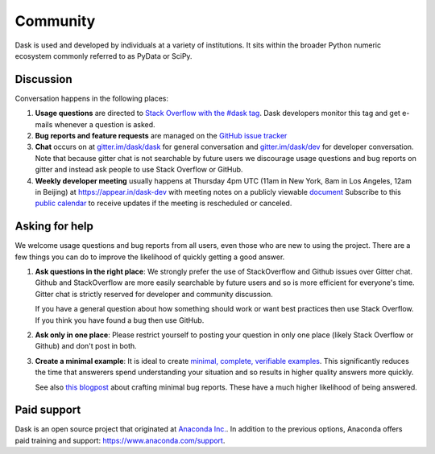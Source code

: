 Community
=========

Dask is used and developed by individuals at a variety of institutions.  It
sits within the broader Python numeric ecosystem commonly referred to as PyData
or SciPy.

Discussion
----------

Conversation happens in the following places:

1.  **Usage questions** are directed to `Stack Overflow with the #dask tag`_.
    Dask developers monitor this tag and get e-mails whenever a question is
    asked.
2.  **Bug reports and feature requests** are managed on the `GitHub issue
    tracker`_
3.  **Chat** occurs on at `gitter.im/dask/dask <https://gitter.im/dask/dask>`_
    for general conversation and `gitter.im/dask/dev
    <https://gitter.im/dask/dev>`_ for developer conversation.  Note that
    because gitter chat is not searchable by future users we discourage usage
    questions and bug reports on gitter and instead ask people to use Stack
    Overflow or GitHub.
4.  **Weekly developer meeting** usually happens at Thursday 4pm UTC (11am in New
    York, 8am in Los Angeles, 12am in Beijing) at https://appear.in/dask-dev
    with meeting notes on a publicly viewable `document
    <https://docs.google.com/document/d/1nh50G7K1xR4lPfo6ynDC7O6L-qUvM0FiXaxKeWelNw8/edit?usp=sharing>`_
    Subscribe to this `public calendar <https://calendar.google.com/calendar/ical/4l0vts0c1cgdbq5jhcogj55sfs%40group.calendar.google.com/public/basic.ics>`_
    to receive updates if the meeting is rescheduled or canceled.

.. _`Stack Overflow with the #dask tag`: http://stackoverflow.com/questions/tagged/dask
.. _`Github issue tracker`: https://github.com/dask/dask/issues/


Asking for help
---------------

We welcome usage questions and bug reports from all users, even those who are
new to using the project.  There are a few things you can do to improve the
likelihood of quickly getting a good answer.

1.  **Ask questions in the right place**:  We strongly prefer the use
    of StackOverflow and Github issues over Gitter chat.  Github and
    StackOverflow are more easily searchable by future users and so is more
    efficient for everyone's time.  Gitter chat is strictly reserved for
    developer and community discussion.

    If you have a general question about how something should work or
    want best practices then use Stack Overflow.  If you think you have found a
    bug then use GitHub.

2.  **Ask only in one place**: Please restrict yourself to posting your
    question in only one place (likely Stack Overflow or Github) and don't post
    in both.

3.  **Create a minimal example**:  It is ideal to create `minimal, complete,
    verifiable examples <https://stackoverflow.com/help/mcve>`_.  This
    significantly reduces the time that answerers spend understanding your
    situation and so results in higher quality answers more quickly.

    See also `this blogpost
    <http://matthewrocklin.com/blog/work/2018/02/28/minimal-bug-reports>`_
    about crafting minimal bug reports.  These have a much higher likelihood of
    being answered.


Paid support
------------

Dask is an open source project that originated at `Anaconda Inc.
<https://www.anaconda.com/>`_.  In addition to the previous options, Anaconda
offers paid training and support:  `<https://www.anaconda.com/support>`_.
